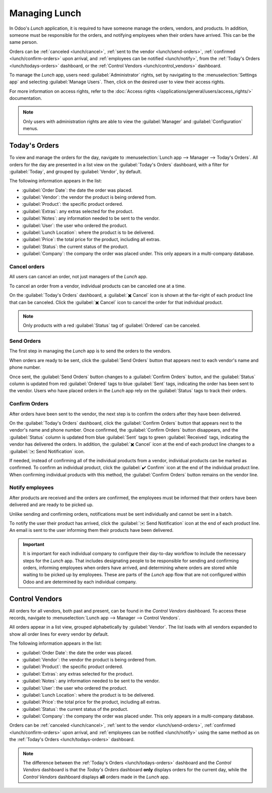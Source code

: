 ==============
Managing Lunch
==============

In Odoo's *Lunch* application, it is required to have someone manage the orders, vendors, and
products. In addition, someone must be responsible for the orders, and notifying employees when
their orders have arrived. This can be the same person.

Orders can be :ref:`canceled <lunch/cancel>`, :ref:`sent to the vendor <lunch/send-orders>`,
:ref:`confirmed <lunch/confirm-orders>` upon arrival, and :ref:`employees can be notified
<lunch/notify>`, from the :ref:`Today's Orders <lunch/todays-orders>` dashboard, or the
:ref:`Control Vendors <lunch/control_vendors>` dashboard.

To manage the *Lunch* app, users need :guilabel:`Administrator` rights, set by navigating to the
:menuselection:`Settings app` and selecting :guilabel:`Manage Users`. Then, click on the desired
user to view their access rights.

For more information on access rights, refer to the :doc:`Access rights
</applications/general/users/access_rights/>` documentation.

.. note::
   Only users with administration rights are able to view the :guilabel:`Manager` and
   :guilabel:`Configuration` menus.

.. _lunch/todays-orders:

Today's Orders
==============

To view and manage the orders for the day, navigate to :menuselection:`Lunch app --> Manager -->
Today's Orders`. All orders for the day are presented in a list view on the :guilabel:`Today's
Orders` dashboard, with a filter for :guilabel:`Today`, and grouped by :guilabel:`Vendor`, by
default.

The following information appears in the list:

- :guilabel:`Order Date`: the date the order was placed.
- :guilabel:`Vendor`: the vendor the product is being ordered from.
- :guilabel:`Product`: the specific product ordered.
- :guilabel:`Extras`: any extras selected for the product.
- :guilabel:`Notes`: any information needed to be sent to the vendor.
- :guilabel:`User`: the user who ordered the product.
- :guilabel:`Lunch Location`: where the product is to be delivered.
- :guilabel:`Price`: the total price for the product, including all extras.
- :guilabel:`Status`: the current status of the product.
- :guilabel:`Company`: the company the order was placed under. This only appears in a multi-company
  database.

.. image:: management/today.png
   :align: center
   :alt: The list that appears in the Today's Orders dashboard, with the filters and top column
         names highlighted.

.. _lunch/cancel:

Cancel orders
-------------

All users can cancel an order, not just managers of the *Lunch* app.

To cancel an order from a vendor, individual products can be canceled one at a time.

On the :guilabel:`Today's Orders` dashboard, a :guilabel:`✖️ Cancel` icon is shown at the far-right
of each product line that can be canceled. Click the :guilabel:`✖️ Cancel` icon to cancel the order
for that individual product.

.. note::
   Only products with a red :guilabel:`Status` tag of :guilabel:`Ordered` can be canceled.

.. image:: management/cancel.png
   :align: center
   :alt: Order lines with the cancel icon highlighted.

.. _lunch/send-orders:

Send Orders
-----------

The first step in managing the *Lunch* app is to send the orders to the vendors.

When orders are ready to be sent, click the :guilabel:`Send Orders` button that appears next to each
vendor's name and phone number.

Once sent, the :guilabel:`Send Orders` button changes to a :guilabel:`Confirm Orders` button, and
the :guilabel:`Status` column is updated from red :guilabel:`Ordered` tags to blue :guilabel:`Sent`
tags, indicating the order has been sent to the vendor. Users who have placed orders in the *Lunch*
app rely on the :guilabel:`Status` tags to track their orders.

.. image:: management/send.png
   :align: center
   :alt: A vendor's order with the X Cancel and Send Orders buttons highlighted.

.. _lunch/confirm-orders:

Confirm Orders
--------------

After orders have been sent to the vendor, the next step is to confirm the orders after they have
been delivered.

On the :guilabel:`Today's Orders` dashboard, click the :guilabel:`Confirm Orders` button that
appears next to the vendor's name and phone number. Once confirmed, the :guilabel:`Confirm Orders`
button disappears, and the :guilabel:`Status` column is updated from blue :guilabel:`Sent` tags to
green :guilabel:`Received` tags, indicating the vendor has delivered the orders. In addition, the
:guilabel:`✖️ Cancel` icon at the end of each product line changes to a :guilabel:`✉️ Send
Notification` icon.

If needed, instead of confirming all of the individual products from a vendor, individual products
can be marked as confirmed. To confirm an individual product, click the :guilabel:`✔️ Confirm` icon
at the end of the individual product line. When confirming individual products with this method, the
:guilabel:`Confirm Orders` button remains on the vendor line.

.. image:: management/confirm.png
   :align: center
   :alt: The Today's Orders dashboard, with the two different ways to confirm an order highlighted.

.. example::
   A vendor receives an order for three pizzas and an order of garlic knots. When the delivery is
   made to the company, the *Lunch* manager notices the garlic knots are missing.

   The manager first marks the three pizzas as received by individually confirming the products with
   the :guilabel:`✔️ Confirm` icon at the end of each product line.

   Later, when the vendor delivers the garlic knots, the manager can either click the :guilabel:`✔️
   Confirm` icon at the end of the line for the garlic knots, or click the :guilabel:`Confirm
   Orders` button that appears next to the vendor's name and phone number.

.. _lunch/notify:

Notify employees
----------------

After products are received and the orders are confirmed, the employees must be informed that their
orders have been delivered and are ready to be picked up.

Unlike sending and confirming orders, notifications must be sent individually and cannot be sent in
a batch.

To notify the user their product has arrived, click the :guilabel:`✉️ Send Notification` icon at the
end of each product line. An email is sent to the user informing them their products have been
delivered.

.. important::
   It is important for each individual company to configure their day-to-day workflow to include
   the necessary steps for the *Lunch* app. That includes designating people to be responsible for
   sending and confirming orders, informing employees when orders have arrived, and determining
   where orders are stored while waiting to be picked up by employees. These are parts of the
   *Lunch* app flow that are not configured within Odoo and are determined by each individual
   company.

.. _lunch/control_vendors:

Control Vendors
===============

All orders for all vendors, both past and present, can be found in the *Control Vendors* dashboard.
To access these records, navigate to :menuselection:`Lunch app --> Manager --> Control Vendors`.

All orders appear in a list view, grouped alphabetically by :guilabel:`Vendor`. The list loads with
all vendors expanded to show all order lines for every vendor by default.

The following information appears in the list:

- :guilabel:`Order Date`: the date the order was placed.
- :guilabel:`Vendor`: the vendor the product is being ordered from.
- :guilabel:`Product`: the specific product ordered.
- :guilabel:`Extras`: any extras selected for the product.
- :guilabel:`Notes`: any information needed to be sent to the vendor.
- :guilabel:`User`: the user who ordered the product.
- :guilabel:`Lunch Location`: where the product is to be delivered.
- :guilabel:`Price`: the total price for the product, including all extras.
- :guilabel:`Status`: the current status of the product.
- :guilabel:`Company`: the company the order was placed under. This only appears in a multi-company
  database.

Orders can be :ref:`canceled <lunch/cancel>`, :ref:`sent to the vendor <lunch/send-orders>`,
:ref:`confirmed <lunch/confirm-orders>` upon arrival, and :ref:`employees can be notified
<lunch/notify>` using the same method as on the :ref:`Today's Orders <lunch/todays-orders>`
dashboard.

.. image:: management/control.png
   :align: center
   :alt: The list of all orders as seen in the Control Vendors dashboard.

.. note::
   The difference between the :ref:`Today's Orders <lunch/todays-orders>` dashboard and the
   *Control Vendors* dashboard is that the *Today's Orders* dashboard **only** displays orders for
   the current day, while the *Control Vendors* dashboard displays **all** orders made in the
   *Lunch* app.
